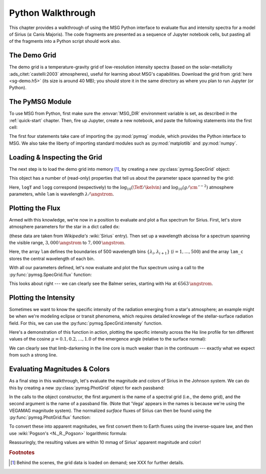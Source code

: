 .. _python-wallthrough:

******************
Python Walkthrough
******************

This chapter provides a walkthrough of using the MSG Python interface
to evaluate flux and intensity spectra for a model of Sirius
(:math:`\alpha` Canis Majoris). The code fragments are presented as a
sequence of Jupyter notebook cells, but pasting all of the fragments
into a Python script should work also.

.. _python-walkthrough-grid:

The Demo Grid
=============

The demo grid is a temperature-gravity grid of low-resolution
intensity spectra (based on the solar-metallicity
:ads_citet:`castelli:2003` atmospheres), useful for learning about
MSG's capabilities. Download the grid from :grid:`here <sg-demo.h5>`
(its size is around 40 MB); you should store it in the same directory
as where you plan to run Jupyter (or Python).

The PyMSG Module
================

To use MSG from Python, first make sure the :envvar:`MSG_DIR`
environment variable is set, as described in the :ref:`quick-start`
chapter. Then, fire up Jupyter, create a new notebook, and paste the
following statements into the first cell:

.. jupyter-execute::

   # Import pymsg

   import sys
   import os
   sys.path.insert(0, os.path.join(os.environ['MSG_DIR'], 'lib'))
   import pymsg

   # Import standard modules and configure them

   import numpy as np
   import matplotlib.pyplot as plt

   %matplotlib inline
   plt.rcParams.update({'font.size': 16})

The first four statements take care of importing the :py:mod:`pymsg`
module, which provides the Python interface to MSG. We also take the
liberty of importing standard modules such as :py:mod:`matplotlib` and
:py:mod:`numpy`.

Loading & Inspecting the Grid
=============================

The next step is to load the demo grid into memory [#memory]_, by
creating a new :py:class:`pymsg.SpecGrid` object:

.. jupyter-execute::

   # Load the SpecGrid

   specgrid = pymsg.SpecGrid('sg-demo.h5')

This object has a number of (read-only) properties that tell us about
the parameter space spanned by the grid:

.. jupyter-execute::

   # Inspect grid parameters

   print('Grid parameters:')

   for label in specgrid.axis_labels:
      print(f'  {label} ({specgrid.axis_min[label]} -> {specgrid.axis_max[label]})')

   print(f'  lam ({specgrid.lam_min} -> {specgrid.lam_max})')
      
Here, ``logT`` and ``logg`` correspond (respectively) to the
:math:`\log_{10}(\Teff/\kelvin)` and
:math:`\log_{10}(g/\cm\,\second^{-2})` atmosphere parameters, while
``lam`` is wavelength :math:`\lambda/\angstrom`.

Plotting the Flux
=================

Armed with this knowledge, we're now in a position to evaluate and
plot a flux spectrum for Sirius. First, let's store atmosphere
parameters for the star in a dict called ``dx``:

.. jupyter-execute::

   # Set atmosphere parameters dict

   dx = {'logT': np.log10(9940.), 'logg': 4.33}

(these data are taken from `Wikipedia's` :wiki:`Sirius` entry). Then
set up a wavelength abcissa for a spectrum spanning the visible range,
:math:`3,000\,\angstrom` to :math:`7,000\,\angstrom`.

.. jupyter-execute::

   # Set up the wavelength abscissa

   lam_min = 3000.
   lam_max = 7000.

   lam = np.linspace(lam_min, lam_max, 501)

   lam_c = 0.5*(lam[1:] + lam[:-1])

Here, the array ``lam`` defines the boundaries of 500 wavelength bins
:math:`\{\lambda_{i},\lambda_{i+1}\}` (:math:`i=1,\ldots,500`) and the
array ``lam_c`` stores the central wavelength of each bin.

With all our parameters defined, let's now evaluate and plot the flux
spectrum using a call to the :py:func:`pymsg.SpecGrid.flux` function:

.. jupyter-execute::

   # Evaluate the flux

   F_lam = specgrid.flux(dx, lam)

   # Plot

   plt.figure(figsize=[8,8])
   plt.plot(lam_c, F_lam)

   plt.xlabel(r'$\lambda ({\AA})$')
   plt.ylabel(r'$F_{\lambda}\ ({\rm erg\,cm^{-2}\,s^{-1}}\,\AA^{-1})$')
   
This looks about right --- we can clearly see the Balmer series,
starting with H\ :math:`\alpha` at :math:`6563\,\angstrom`.

Plotting the Intensity
======================

Sometimes we want to know the specific intensity of the radiation
emerging from a star's atmosphere; an example might be when we're
modeling eclipse or transit phenomena, which requires detailed
knowlege of the stellar-surface radiation field. For this, we can use
the :py:func:`pymsg.SpecGrid.intensity` function.

Here's a demonstration of this function in action, plotting the
specific intensity across the H\ :math:`\alpha` line profile for ten
different values of the cosine :math:`\mu=0.1,0.2,\ldots,1.0` of the
emergence angle (relative to the surface normal):

.. jupyter-execute::

   # Set up the wavelength abscissa

   lam_min = 6300.
   lam_max = 6800.

   lam = np.linspace(lam_min, lam_max, 100)

   lam_c = 0.5*(lam[1:] + lam[:-1])

   # Loop over mu

   plt.figure(figsize=[8,8])

   for mu in np.linspace(1.0, 0.1, 10):

       # Evaluate the intensity

       I_lam = specgrid.intensity(dx, mu, lam)

       # Plot

       if mu==0.1 or mu==1.0:
           label=r'$\mu={:3.1f}$'.format(mu)
       else:
           label=None

       plt.plot(lam_c, I_lam, label=label)

   plt.xlabel(r'$\lambda ({\AA})$')
   plt.ylabel(r'$I_{\lambda}\ ({\rm erg\,cm^{-2}\,s^{-1}}\,\AA^{-1}\,srad^{-1})$')

   plt.legend()

We can clearly see that limb-darkening in the line core is much weaker
than in the continuum --- exactly what we expect from such a strong
line.

Evaluating Magnitudes & Colors
==============================

As a final step in this walkthrough, let's evaluate the magnitude and
colors of Sirius in the Johnson system. We can do this by creating a
new :py:class:`pymsg.PhotGrid` object for each passband:

.. jupyter-execute::

   # Load the PhotGrids

   photgrid_U = pymsg.PhotGrid('sg-demo.h5', 'pb-Generic-Johnson.U-Vega.h5')
   photgrid_B = pymsg.PhotGrid('sg-demo.h5', 'pb-Generic-Johnson.B-Vega.h5')
   photgrid_V = pymsg.PhotGrid('sg-demo.h5', 'pb-Generic-Johnson.V-Vega.h5')

In the calls to the object constructor, the first argument is the name
of a spectral grid (i.e., the demo grid), and the second argument is
the name of a passband file. (Note that 'Vega' appears in the names is
because we're using the VEGAMAG magnitude system). The normalized
*surface* fluxes of Sirius can then be found using the
:py:func:`pymsg.PhotGrid.flux` function:

.. jupyter-execute::
   
   # Evaluate the surface fluxes

   F_surf_U = photgrid_U.flux(dx)
   F_surf_B = photgrid_B.flux(dx)
   F_surf_V = photgrid_V.flux(dx)

To convert these into apparent magnitudes, we first convert them to
Earth fluxes using the inverse-square law, and then use :wiki:`Pogson's <N._R._Pogson>`
logarithmic formula:

.. jupyter-execute::

   # Set the radius and distance to Sirius

   R = 1.711 * 6.955E10
   d = 2.670 * 3.0857E18

   # Evaluate the Earth fluxes

   F_U = F_surf_U*R**2/d**2
   F_B = F_surf_B*R**2/d**2
   F_V = F_surf_V*R**2/d**2

   # Evaluate apparent magnitudes and print out magnitude & color

   U = -2.5*np.log10(F_U)
   B = -2.5*np.log10(F_B)
   V = -2.5*np.log10(F_V)

   print(f'V={V}, U-B={U-B}, B-V={B-V}')

Reassuringly, the resulting values are within 10 mmag of Sirius' apparent magnitude and color!

.. rubric:: Footnotes

.. [#memory] Behind the scenes, the grid data is loaded on demand; see XXX for further details.
